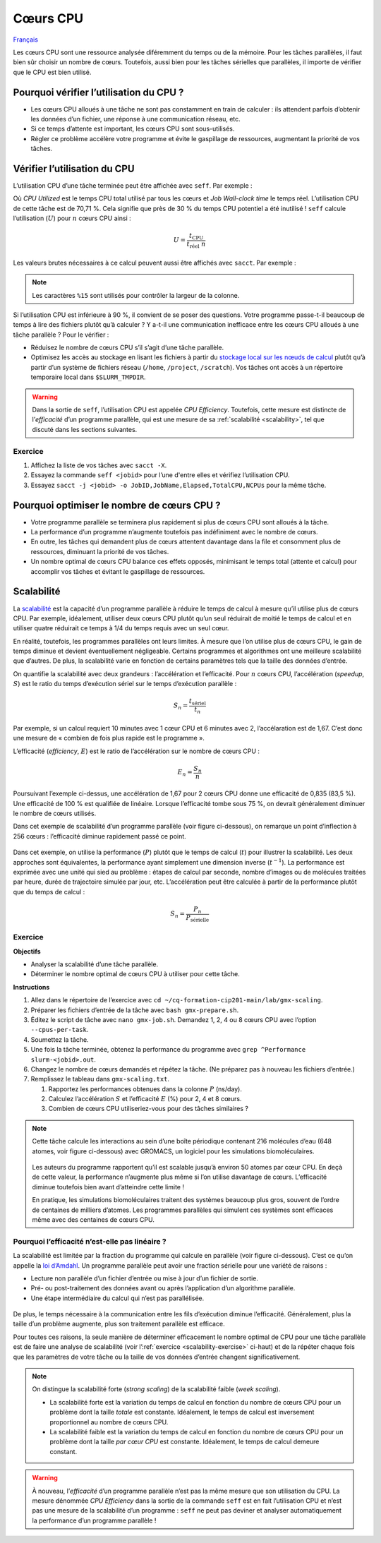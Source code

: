 Cœurs CPU
=========

`Français <../../fr/resources/cpu.html>`_

Les cœurs CPU sont une ressource analysée diféremment du temps ou de la mémoire.
Pour les tâches parallèles, il faut bien sûr choisir un nombre de cœurs.
Toutefois, aussi bien pour les tâches sérielles que parallèles, il importe de
vérifier que le CPU est bien utilisé.

Pourquoi vérifier l’utilisation du CPU ?
----------------------------------------

- Les cœurs CPU alloués à une tâche ne sont pas constamment en train de
  calculer : ils attendent parfois d’obtenir les données d’un fichier, une
  réponse à une communication réseau, etc.
- Si ce temps d’attente est important, les cœurs CPU sont sous-utilisés.
- Régler ce problème accélère votre programme et évite le gaspillage de
  ressources, augmentant la priorité de vos tâches.

Vérifier l’utilisation du CPU
-----------------------------

L’utilisation CPU d’une tâche terminée peut être affichée avec ``seff``. Par
exemple :

.. code-block:: console
    :emphasize-lines: 1,6-10

    [alice@narval3 ~]$ seff 39732872
    Job ID: 39732872
    Cluster: narval
    User/Group: alice/alice
    State: COMPLETED (exit code 0)
    Nodes: 1
    Cores per node: 12
    CPU Utilized: 00:51:04
    CPU Efficiency: 70.71% of 01:13:24 core-walltime
    Job Wall-clock time: 00:06:07
    Memory Utilized: 270.59 MB
    Memory Efficiency: 8.81% of 3.00 GB

Où *CPU Utilized* est le temps CPU total utilisé par tous les cœurs et *Job
Wall-clock time* le temps réel. L’utilisation CPU de cette tâche est de 70,71 %.
Cela signifie que près de 30 % du temps CPU potentiel a été inutilisé ! ``seff``
calcule l’utilisation (:math:`U`) pour :math:`n` cœurs CPU ainsi :

.. math::

    U = \frac{t_\text{CPU}}{t_\text{réel}\;n}

Les valeurs brutes nécessaires à ce calcul peuvent aussi être affichés
avec ``sacct``. Par exemple :

.. code-block:: console
    :emphasize-lines: 1,4

    [alice@narval3 ~]$ sacct -j 39732872 -o JobID%15,JobName,Elapsed,TotalCPU,NCPUs
              JobID    JobName    Elapsed   TotalCPU      NCPUS 
    --------------- ---------- ---------- ---------- ---------- 
           39732872     gmx-md   00:06:07  51:04.301         12 
     39732872.batch      batch   00:06:07  00:01.043         12 
    39732872.extern     extern   00:06:07  00:00.001         12 
         39732872.0        gmx   00:06:05  51:03.255         12

.. note::

    Les caractères ``%15`` sont utilisés pour contrôler la largeur de la
    colonne.

Si l’utilisation CPU est inférieure à 90 %, il convient de se poser des
questions. Votre programme passe-t-il beaucoup de temps à lire des fichiers
plutôt qu’à calculer ? Y a-t-il une communication inefficace entre les cœurs CPU
alloués à une tâche parallèle ? Pour le vérifier :

* Réduisez le nombre de cœurs CPU s’il s’agit d’une tâche parallèle.
* Optimisez les accès au stockage en lisant les fichiers à partir du `stockage
  local sur les nœuds de calcul
  <https://docs.alliancecan.ca/wiki/Using_node-local_storage/fr>`_ plutôt qu’à
  partir d’un système de fichiers réseau (``/home``, ``/project``,
  ``/scratch``). Vos tâches ont accès à un répertoire temporaire local dans
  ``$SLURM_TMPDIR``.

.. warning::

    Dans la sortie de ``seff``, l’utilisation CPU est appelée *CPU Efficiency*.
    Toutefois, cette mesure est distincte de l’*efficacité* d’un programme
    parallèle, qui est une mesure de sa :ref:`scalabilité <scalability>`, tel
    que discuté dans les sections suivantes.

Exercice
''''''''

#. Affichez la liste de vos tâches avec ``sacct -X``.
#. Essayez la commande ``seff <jobid>`` pour l’une d'entre elles et vérifiez
   l’utilisation CPU.
#. Essayez ``sacct -j <jobid> -o JobID,JobName,Elapsed,TotalCPU,NCPUs`` pour la
   même tâche.

Pourquoi optimiser le nombre de cœurs CPU ?
-------------------------------------------

- Votre programme parallèle se terminera plus rapidement si plus de cœurs CPU
  sont alloués à la tâche.
- La performance d’un programme n’augmente toutefois pas indéfiniment avec le
  nombre de cœurs.
- En outre, les tâches qui demandent plus de cœurs attentent davantage dans la
  file et consomment plus de ressources, diminuant la priorité de vos tâches.
- Un nombre optimal de cœurs CPU balance ces effets opposés, minimisant le temps
  total (attente et calcul) pour accomplir vos tâches et évitant le gaspillage
  de ressources.

.. _scalability:

Scalabilité
-----------

La `scalabilité <https://docs.alliancecan.ca/wiki/Scalability/fr>`_ est la
capacité d’un programme parallèle à réduire le temps de calcul à mesure qu’il
utilise plus de cœurs CPU. Par exemple, idéalement, utiliser deux cœurs CPU
plutôt qu’un seul réduirait de moitié le temps de calcul et en utiliser quatre
réduirait ce temps à 1/4 du temps requis avec un seul cœur.

En réalité, toutefois, les programmes parallèles ont leurs limites. À mesure que
l’on utilise plus de cœurs CPU, le gain de temps diminue et devient
éventuellement négligeable. Certains programmes et algorithmes ont une meilleure
scalabilité que d’autres. De plus, la scalabilité varie en fonction de certains
paramètres tels que la taille des données d’entrée.

On quantifie la scalabilité avec deux grandeurs : l’accélération et
l’efficacité. Pour :math:`n` cœurs CPU, l’accélération (*speedup*, :math:`S`)
est le ratio du temps d’exécution sériel sur le temps d’exécution parallèle :

.. math::

    S_n = \frac{t_\text{sériel}}{t_n}

Par exemple, si un calcul requiert 10 minutes avec 1 cœur CPU et 6 minutes avec
2, l’accélaration est de 1,67. C’est donc une mesure de « combien de fois plus
rapide est le programme ».

L’efficacité (*efficiency*, :math:`E`) est le ratio de l’accélération sur le
nombre de cœurs CPU :

.. math::

    E_n = \frac{S_n}{n}

Poursuivant l’exemple ci-dessus, une accélération de 1,67 pour 2 cœurs CPU donne
une efficacité de 0,835 (83,5 %). Une efficacité de 100 % est qualifiée de
linéaire. Lorsque l’efficacité tombe sous 75 %, on devrait généralement diminuer
le nombre de cœurs utilisés.

Dans cet exemple de scalabilité d’un programme parallèle (voir figure
ci-dessous), on remarque un point d’inflection à 256 cœurs : l’efficacité
diminue rapidement passé ce point.

.. figure:: ../../images/gmx-scaling_fr.svg

Dans cet exemple, on utilise la performance (:math:`P`) plutôt que le temps de
calcul (:math:`t`) pour illustrer la scalabilité. Les deux approches sont
équivalentes, la performance ayant simplement une dimension inverse
(:math:`t^{-1}`). La performance est exprimée avec une unité qui sied au
problème : étapes de calcul par seconde, nombre d’images ou de molécules
traitées par heure, durée de trajectoire simulée par jour, etc. L’accélération
peut être calculée à partir de la performance plutôt que du temps de calcul :

.. math::

    S_n = \frac{P_{n}}{P_\text{sérielle}}

.. _scalability-exercise:

Exercice
''''''''

**Objectifs**

- Analyser la scalabilité d’une tâche parallèle.
- Déterminer le nombre optimal de cœurs CPU à utiliser pour cette tâche.

**Instructions**

#. Allez dans le répertoire de l’exercice avec ``cd
   ~/cq-formation-cip201-main/lab/gmx-scaling``.
#. Préparer les fichiers d’entrée de la tâche avec ``bash gmx-prepare.sh``.
#. Éditez le script de tâche avec ``nano gmx-job.sh``. Demandez 1, 2, 4 ou 8
   cœurs CPU avec l’option ``--cpus-per-task``.
#. Soumettez la tâche.
#. Une fois la tâche terminée, obtenez la performance du programme avec ``grep
   ^Performance slurm-<jobid>.out``.
#. Changez le nombre de cœurs demandés et répétez la tâche. (Ne préparez pas à
   nouveau les fichiers d’entrée.)
#. Remplissez le tableau dans ``gmx-scaling.txt``.

   #. Rapportez les performances obtenues dans la colonne :math:`P` (ns/day).
   #. Calculez l’accélération :math:`S` et l’efficacité :math:`E` (%) pour 2, 4
      et 8 cœurs.
   #. Combien de cœurs CPU utiliseriez-vous pour des tâches similaires ?

.. note::

    Cette tâche calcule les interactions au sein d’une boîte périodique
    contenant 216 molécules d’eau (648 atomes, voir figure ci-dessous) avec
    GROMACS, un logiciel pour les simulations biomoléculaires.

    .. figure:: ../../images/water-box.png
        :width: 320px

    Les auteurs du programme rapportent qu’il est scalable jusqu’à environ 50
    atomes par cœur CPU. En deçà de cette valeur, la performance n’augmente plus
    même si l’on utilise davantage de cœurs. L’efficacité diminue toutefois bien
    avant d’atteindre cette limite !

    En pratique, les simulations biomoléculaires traitent des systèmes beaucoup
    plus gros, souvent de l’ordre de centaines de milliers d’atomes. Les
    programmes parallèles qui simulent ces systèmes sont efficaces même avec des
    centaines de cœurs CPU.

Pourquoi l’efficacité n’est-elle pas linéaire ?
'''''''''''''''''''''''''''''''''''''''''''''''

La scalabilité est limitée par la fraction du programme qui calcule en parallèle
(voir figure ci-dessous). C’est ce qu’on appelle la `loi d’Amdahl
<https://fr.wikipedia.org/wiki/Loi_d%27Amdahl>`_. Un programme parallèle peut
avoir une fraction sérielle pour une variété de raisons :

- Lecture non parallèle d’un fichier d’entrée ou mise à jour d’un fichier de
  sortie.
- Pré- ou post-traitement des données avant ou après l’application d’un
  algorithme parallèle.
- Une étape intermédiaire du calcul qui n’est pas parallélisée.

.. figure:: ../../images/serial-vs-parallel_fr.svg

De plus, le temps nécessaire à la communication entre les fils d’exécution
diminue l’efficacité. Généralement, plus la taille d’un problème augmente, plus
son traitement parallèle est efficace.

Pour toutes ces raisons, la seule manière de déterminer efficacement le nombre
optimal de CPU pour une tâche parallèle est de faire une analyse de scalabilité
(voir l’:ref:`exercice <scalability-exercise>` ci-haut) et de la répéter chaque
fois que les paramètres de votre tâche ou la taille de vos données d’entrée
changent significativement.

.. note::

    On distingue la scalabilité forte (*strong scaling*) de la
    scalabilité faible (*week scaling*).
    
    - La scalabilité forte est la variation du temps de calcul en fonction du
      nombre de cœurs CPU pour un problème dont la taille *totale* est
      constante. Idéalement, le temps de calcul est inversement proportionnel au
      nombre de cœurs CPU.
    - La scalabilité faible est la variation du temps de calcul en fonction du
      nombre de cœurs CPU pour un problème dont la taille *par cœur CPU* est
      constante. Idéalement, le temps de calcul demeure constant.

.. warning::

    À nouveau, l’*efficacité* d’un programme parallèle n’est pas la même mesure
    que son utilisation du CPU. La mesure dénommée *CPU Efficiency* dans la
    sortie de la commande ``seff`` est en fait l’utilisation CPU et n’est pas
    une mesure de la scalabilité d’un programme : ``seff`` ne peut pas deviner
    et analyser automatiquement la performance d’un programme parallèle !
